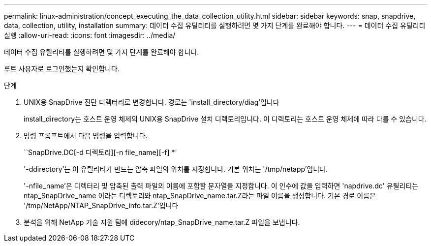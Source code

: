 ---
permalink: linux-administration/concept_executing_the_data_collection_utility.html 
sidebar: sidebar 
keywords: snap, snapdrive, data, collection, utility, installation 
summary: 데이터 수집 유틸리티를 실행하려면 몇 가지 단계를 완료해야 합니다. 
---
= 데이터 수집 유틸리티 실행
:allow-uri-read: 
:icons: font
:imagesdir: ../media/


[role="lead"]
데이터 수집 유틸리티를 실행하려면 몇 가지 단계를 완료해야 합니다.

루트 사용자로 로그인했는지 확인합니다.

.단계
. UNIX용 SnapDrive 진단 디렉터리로 변경합니다. 경로는 'install_directory/diag'입니다
+
install_directory는 호스트 운영 체제의 UNIX용 SnapDrive 설치 디렉토리입니다. 이 디렉토리는 호스트 운영 체제에 따라 다를 수 있습니다.

. 명령 프롬프트에서 다음 명령을 입력합니다.
+
``SnapDrive.DC[-d 디렉토리][-n file_name][-f] *'

+
'-ddirectory'는 이 유틸리티가 만드는 압축 파일의 위치를 지정합니다. 기본 위치는 '/tmp/netapp'입니다.

+
'-nfile_name'은 디렉터리 및 압축된 출력 파일의 이름에 포함할 문자열을 지정합니다. 이 인수에 값을 입력하면 'napdrive.dc' 유틸리티는 ntap_SnapDrive_name 이라는 디렉토리와 ntap_SnapDrive_name.tar.Z라는 파일 이름을 생성합니다. 기본 경로 이름은 '/tmp/NetApp/NTAP_SnapDrive_info.tar.Z'입니다

. 분석을 위해 NetApp 기술 지원 팀에 didecory/ntap_SnapDrive_name.tar.Z 파일을 보냅니다.

